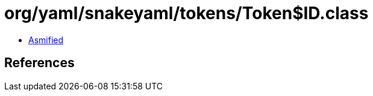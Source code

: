 = org/yaml/snakeyaml/tokens/Token$ID.class

 - link:Token$ID-asmified.java[Asmified]

== References

